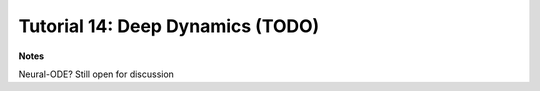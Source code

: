 *********************************
Tutorial 14: Deep Dynamics (TODO)
*********************************

**Notes**

Neural-ODE? Still open for discussion